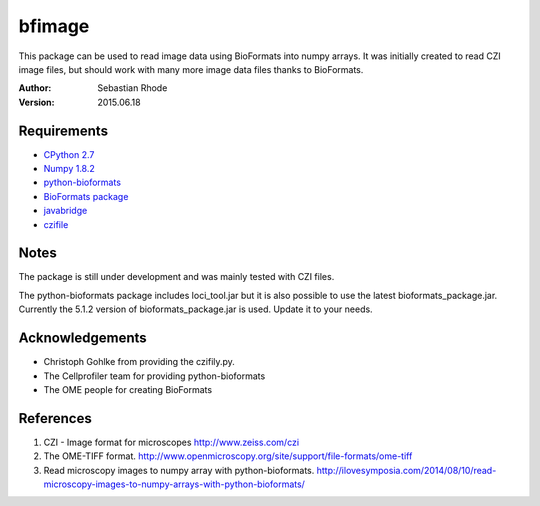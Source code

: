 ===============================
bfimage
===============================

This package can be used to read image data using BioFormats into numpy arrays.
It was initially created to read CZI image files, but should work with many more
image data files thanks to BioFormats.

:Author: Sebastian Rhode

:Version: 2015.06.18

Requirements
------------
* `CPython 2.7 <http://www.python.org>`_
* `Numpy 1.8.2 <http://www.numpy.org>`_
* `python-bioformats <https://github.com/CellProfiler/python-bioformats>`_
* `BioFormats package <https://http://downloads.openmicroscopy.org/bio-formats/>`_
* `javabridge <https://pypi.python.org/pypi/javabridge>`_
* `czifile <http://www.lfd.uci.edu/~gohlke/code/czifile.py.html>`_

Notes
-----
The package is still under development and was mainly tested with CZI files.

The python-bioformats package includes loci_tool.jar but it is also possible to use the latest bioformats_package.jar.
Currently the 5.1.2 version of bioformats_package.jar is used. Update it to your needs.

Acknowledgements
----------------
*   Christoph Gohlke from providing the czifily.py.
*   The Cellprofiler team for providing python-bioformats
*   The OME people for creating BioFormats                                                                                 

References
----------
(1)  CZI - Image format for microscopes
     http://www.zeiss.com/czi
(2)  The OME-TIFF format.
     http://www.openmicroscopy.org/site/support/file-formats/ome-tiff
(3)  Read microscopy images to numpy array with python-bioformats.
     http://ilovesymposia.com/2014/08/10/read-microscopy-images-to-numpy-arrays-with-python-bioformats/

